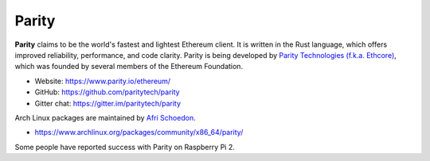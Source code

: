 .. _Parity:

################################################################################
Parity
################################################################################

**Parity** claims to be the world's fastest and lightest Ethereum client. It is written in the Rust language, which offers improved reliability, performance, and code clarity. Parity is being developed by `Parity Technologies (f.k.a. Ethcore) <https://paritytech.io/>`_, which was founded by several members of the Ethereum Foundation.

* Website: https://www.parity.io/ethereum/
* GitHub: https://github.com/paritytech/parity
* Gitter chat: https://gitter.im/paritytech/parity

Arch Linux packages are maintained by `Afri Schoedon <https://github.com/5chdn>`_.

* https://www.archlinux.org/packages/community/x86_64/parity/

Some people have reported success with Parity on Raspberry Pi 2.
